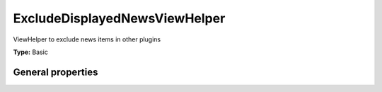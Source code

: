 ExcludeDisplayedNewsViewHelper
-----------------------------------

ViewHelper to exclude news items in other plugins

**Type:** Basic


General properties
^^^^^^^^^^^^^^^^^^^^^^^

.. t3-field-list-table::
 :header-rows: 1

 - :Name: Name:
   :Type: Type:
   :Description: Description:
   :Default value: Default value:

 - :Name:
         \* newsItem
   :Type:
         Tx\_News\_Domain\_Model\_News
   :Description:
         current news item
   :Default value:

